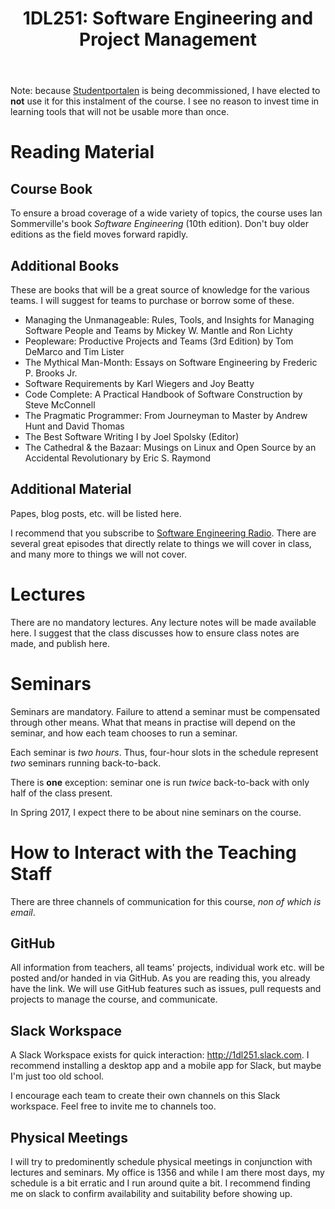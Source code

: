 #+title: 1DL251: Software Engineering and Project Management

Note: because [[http://studentportalen.uu.se][Studentportalen]] is being decommissioned, I have
elected to *not* use it for this instalment of the course. I see
no reason to invest time in learning tools that will not be usable
more than once.

* Reading Material
** Course Book
To ensure a broad coverage of a wide variety of topics, the course
uses Ian Sommerville's book /Software Engineering/ (10th
edition). Don't buy older editions as the field moves forward rapidly.

** Additional Books
These are books that will be a great source of knowledge for the
various teams. I will suggest for teams to purchase or borrow some of
these.

- Managing the Unmanageable: Rules, Tools, and Insights for Managing Software People and Teams by Mickey W. Mantle and Ron Lichty
- Peopleware: Productive Projects and Teams (3rd Edition) by Tom DeMarco and Tim Lister
- The Mythical Man-Month: Essays on Software Engineering by Frederic P. Brooks Jr.
- Software Requirements by Karl Wiegers and Joy Beatty
- Code Complete: A Practical Handbook of Software Construction by Steve McConnell
- The Pragmatic Programmer: From Journeyman to Master by Andrew Hunt and David Thomas
- The Best Software Writing I by Joel Spolsky (Editor)
- The Cathedral & the Bazaar: Musings on Linux and Open Source by an Accidental Revolutionary by Eric S. Raymond

** Additional Material
Papes, blog posts, etc. will be listed here.

I recommend that you subscribe to [[http://www.se-radio.net/][Software Engineering Radio]]. There
are several great episodes that directly relate to things we will
cover in class, and many more to things we will not cover.

* Lectures
There are no mandatory lectures. Any lecture notes will be made
available here. I suggest that the class discusses how to ensure class
notes are made, and publish here.

* Seminars
Seminars are mandatory. Failure to attend a seminar must be
compensated through other means. What that means in practise will
depend on the seminar, and how each team chooses to run a seminar.

Each seminar is /two hours/. Thus, four-hour slots in the schedule
represent /two/ seminars running back-to-back.

There is *one* exception: seminar one is run /twice/ back-to-back with
only half of the class present.

In Spring 2017, I expect there to be about nine seminars on the course.

* How to Interact with the Teaching Staff
There are three channels of communication for this course, /non of which is email/.

** GitHub
All information from teachers, all teams' projects, individual work
etc. will be posted and/or handed in via GitHub. As you are reading
this, you already have the link. We will use GitHub features such as
issues, pull requests and projects to manage the course, and
communicate.

** Slack Workspace
A Slack Workspace exists for quick interaction:
[[http://1dl251.slack.com][http://1dl251.slack.com]]. I recommend installing a desktop app and a
mobile app for Slack, but maybe I'm just too old school.

I encourage each team to create their own channels on this Slack
workspace. Feel free to invite me to channels too.

** Physical Meetings
I will try to predominently schedule physical meetings in conjunction
with lectures and seminars. My office is 1356 and while I am there
most days, my schedule is a bit erratic and I run around quite a bit.
I recommend finding me on slack to confirm availability and
suitability before showing up.
